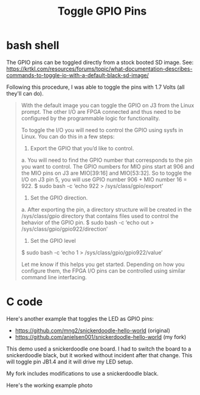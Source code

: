 #+TITLE: Toggle GPIO Pins

* bash shell

The GPIO pins can be toggled directly from a stock booted SD image. See:
https://krtkl.com/resources/forums/topic/what-documentation-describes-commands-to-toggle-io-with-a-default-black-sd-image/

Following this procedure, I was able to toggle the pins with 1.7 Volts (all they'll can do).

#+begin_quote
With the default image you can toggle the GPIO on J3 from the Linux prompt. The other I/O are FPGA connected and thus need to be configured by the programmable logic for functionality.

To toggle the I/O you will need to control the GPIO using sysfs in Linux. You can do this in a few steps:

1. Export the GPIO that you’d like to control.
a. You will need to find the GPIO number that corresponds to the pin you want to control. The GPIO numbers for MIO pins start at 906 and the MIO pins on J3 are MIO[39:16] and MIO[53:32]. So to toggle the I/O on J3 pin 5, you will use GPIO number 906 + MIO number 16 = 922.
$ sudo bash -c ‘echo 922 > /sys/class/gpio/export’

2. Set the GPIO direction.
a. After exporting the pin, a directory structure will be created in the /sys/class/gpio directory that contains files used to control the behavior of the GPIO pin.
$ sudo bash -c ‘echo out > /sys/class/gpio/gpio922/direction’

3. Set the GPIO level
$ sudo bash -c ‘echo 1 > /sys/class/gpio/gpio922/value’

Let me know if this helps you get started. Depending on how you configure them, the FPGA I/O pins can be controlled using similar command line interfacing.
#+end_quote

* C code

Here's another example that toggles the LED as GPIO pins:
 - https://github.com/mng2/snickerdoodle-hello-world (original)
 - https://github.com/anielsen001/snickerdoodle-hello-world (my fork)

This demo used a snickerdoodle one board. I had to switch the board to a snickerdoodle black, but it worked without incident after that change. This will toggle pin JB1.4 and it will drive my LED setup.

My fork includes modifications to use a snickerdoodle black.

Here's the working example photo
[[file:img/gpio_toggle_hello.jpg]]

